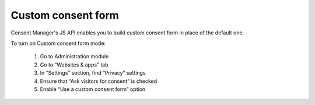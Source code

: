 Custom consent form
-------------------

Consent Manager's JS API enables you to build custom consent form in place of the default one.

To turn on Custom consent form mode:

  #. Go to Administration module
  #. Go to “Websites & apps” tab
  #. In “Settings” section, find “Privacy” settings
  #. Ensure that “Ask visitors for consent” is checked
  #. Enable “Use a custom consent form” option
